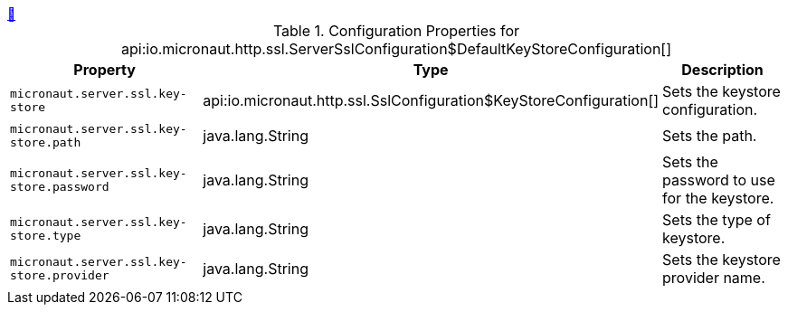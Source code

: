 ++++
<a id="io.micronaut.http.ssl.ServerSslConfiguration$DefaultKeyStoreConfiguration" href="#io.micronaut.http.ssl.ServerSslConfiguration$DefaultKeyStoreConfiguration">&#128279;</a>
++++
.Configuration Properties for api:io.micronaut.http.ssl.ServerSslConfiguration$DefaultKeyStoreConfiguration[]
|===
|Property |Type |Description

| `+micronaut.server.ssl.key-store+`
|api:io.micronaut.http.ssl.SslConfiguration$KeyStoreConfiguration[]
|Sets the keystore configuration.


| `+micronaut.server.ssl.key-store.path+`
|java.lang.String
|Sets the path.


| `+micronaut.server.ssl.key-store.password+`
|java.lang.String
|Sets the password to use for the keystore.


| `+micronaut.server.ssl.key-store.type+`
|java.lang.String
|Sets the type of keystore.


| `+micronaut.server.ssl.key-store.provider+`
|java.lang.String
|Sets the keystore provider name.


|===